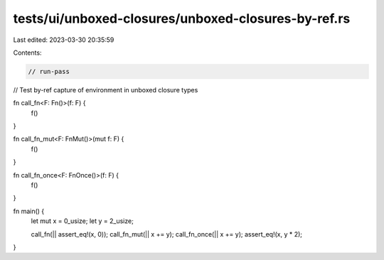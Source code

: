 tests/ui/unboxed-closures/unboxed-closures-by-ref.rs
====================================================

Last edited: 2023-03-30 20:35:59

Contents:

.. code-block:: rs

    // run-pass
// Test by-ref capture of environment in unboxed closure types

fn call_fn<F: Fn()>(f: F) {
    f()
}

fn call_fn_mut<F: FnMut()>(mut f: F) {
    f()
}

fn call_fn_once<F: FnOnce()>(f: F) {
    f()
}

fn main() {
    let mut x = 0_usize;
    let y = 2_usize;

    call_fn(|| assert_eq!(x, 0));
    call_fn_mut(|| x += y);
    call_fn_once(|| x += y);
    assert_eq!(x, y * 2);
}


